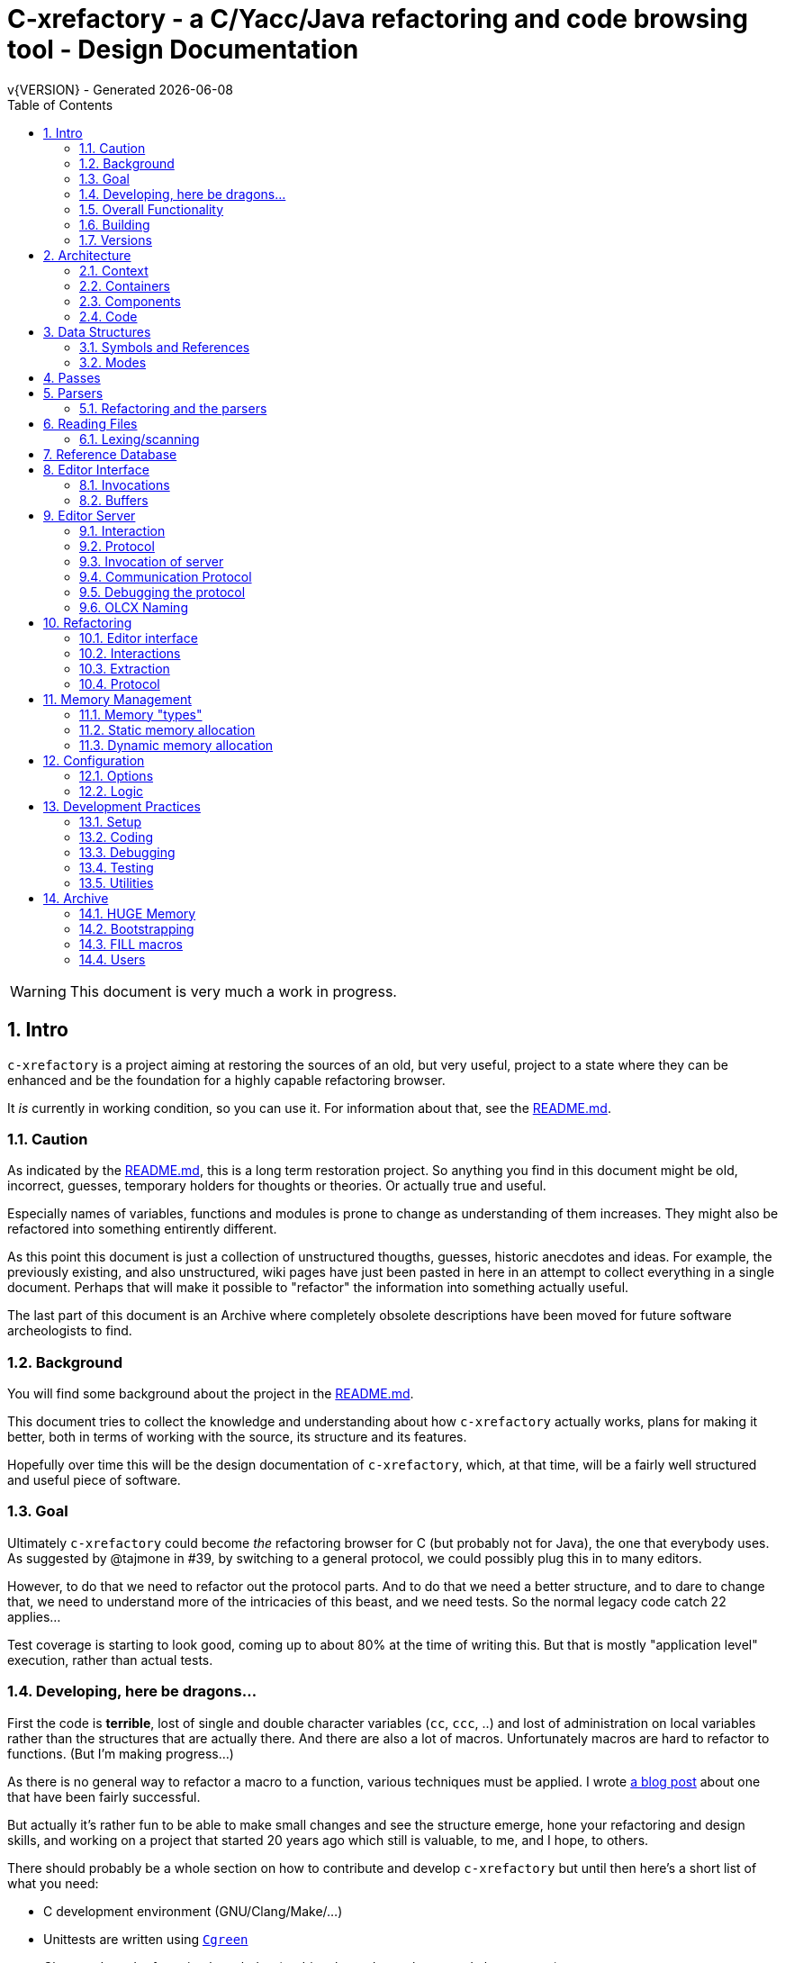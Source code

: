 :source-highlighter: highlightjs
:icons: font
:numbered:
:toc: left
:pp: ++
:title-page:
ifdef::env-github[]
:tip-caption: :bulb:
:note-caption: :information_source:
:important-caption: :heavy_exclamation_mark:
:caution-caption: :fire:
:warning-caption: :warning:
endif::[]

= C-xrefactory - a C/Yacc/Java refactoring and code browsing tool - Design Documentation
v{VERSION} - Generated {localdate}

WARNING: This document is very much a work in progress.

== Intro

`c-xrefactory` is a project aiming at restoring the sources of an old,
but very useful, project to a state where they can be enhanced and be
the foundation for a highly capable refactoring browser.

It _is_ currently in working condition, so you can use it. For
information about that, see the
https://github.com/thoni56/c-xrefactory/blob/main/README.md[README.md].

=== Caution

As indicated by the
https://github.com/thoni56/c-xrefactory/blob/main/README.md[README.md],
this is a long term restoration project. So anything you find in this
document might be old, incorrect, guesses, temporary holders for
thoughts or theories. Or actually true and useful.

Especially names of variables, functions and modules is prone to
change as understanding of them increases. They might also be
refactored into something entirently different.

As this point this document is just a collection of unstructured
thougths, guesses, historic anecdotes and ideas. For example, the
previously existing, and also unstructured, wiki pages have just been
pasted in here in an attempt to collect everything in a single
document. Perhaps that will make it possible to "refactor" the
information into something actually useful.

The last part of this document is an Archive where completely obsolete
descriptions have been moved for future software archeologists to
find.

=== Background

You will find some background about the project in the
https://github.com/thoni56/c-xrefactory/blob/main/README.md[README.md].

This document tries to collect the knowledge and understanding about
how `c-xrefactory` actually works, plans for making it better, both in
terms of working with the source, its structure and its features.

Hopefully over time this will be the design documentation of
`c-xrefactory`, which, at that time, will be a fairly well structured
and useful piece of software.

=== Goal

Ultimately `c-xrefactory` could become _the_ refactoring browser for C
(but probably not for Java), the one that everybody uses. As suggested
by @tajmone in #39, by switching to a general protocol, we could
possibly plug this in to many editors.

However, to do that we need to refactor out the protocol parts. And to
do that we need a better structure, and to dare to change that, we
need to understand more of the intricacies of this beast, and we need
tests. So the normal legacy code catch 22 applies...

Test coverage is starting to look good, coming up to about 80% at the
time of writing this. But that is mostly "application level"
execution, rather than actual tests.

=== Developing, here be dragons...

First the code is *terrible*, lost of single and double character
variables (`cc`, `ccc`, ..) and lost of administration on local
variables rather than the structures that are actually there. And
there are also a lot of macros. Unfortunately macros are hard to
refactor to functions. (But I'm making progress...)

As there is no general way to refactor a macro to a function, various
techniques must be applied. I wrote https://www.responsive.se/thomas/2020/05/14/refactoring-macros-to-functions/[a blog post]
about one that have been fairly successful.

But actually it's rather fun to be able to make small changes and
see the structure emerge, hone your refactoring and design skills,
and working on a project that started 20 years ago which still is
valuable, to me, and I hope, to others.

There should probably be a whole section on how to contribute and
develop `c-xrefactory` but until then here's a short list of what
you need:

- C development environment (GNU/Clang/Make/...)
- Unittests are written using https://github.com/cgreen-devs/cgreen[`Cgreen`]
- Clean code and refactoring knowledge (to drive the code to a better and cleaner state)

Helpful would be:

- Compiler building knowledge (in the general sense, Yacc, but AST:s and symbol table stuff are heavily used)
- Java knowledge to be able to bring the Java support up to modern versions (probably not going to happen...)

=== Overall Functionality

The _c-xref_ program is actually a mish-mash of a multitude of
features baked into one program. This is the major cause of the mess
that it is source-wise.

It was

- a generator for persistent cross-reference data
- a reference server for editors, serving cross-reference, navigational and completion data over a protocol
- a refactoring server (the worlds first to cross the Refactoring Rubicon)
- [.line-through]#an HTML cross-reference generator (probably the root of the project)#
- [.line-through]#a C macro generator for structure fill (and other) functions#

It is the first three that are unique and constitutes the great value
of this project. The last two have been removed from the source, the
last one because it was a hack and prevented modern, tidy, building,
coding and refactoring. The HTML cross-reference generator has been
superseeded by modern alternatives like Doxygen and is not at the core
of the goal of this project.

One might surmise that it was the HTML-crossreference generator that
was the initial purpose of what the original `Xrefactory` was based
upon. Once that was in place the other followed, and were basically
only bolted on top without much re-architecting the C sources.

What we'd like to do is partition the project into separate parts,
each having a clear usage.

As it happens, the things that `c-xref` can do is also the
[.line-through]#five four# three modes (previously "task regimes") that are
declared in the sources:

  - Xref
  - [.line-through]#HtmlGenerate#
  - Editor Server
  - Refactory
  - [.line-through]#Generate# (was removed when we finally managed to remove the bootstrap step)

=== Building

You should be able build `c-xref` using something like (may have changed over time...)

    cd src
    make
    make unit
    make test

But since the details of the building process are somewhat contrieved
and not so easy to see through, here's the place where that should be
described.

One step in the build process was generating initialization information
for all the things in standard include files, which of course became
very dependent on the system you are running this on. This has now moved
into functions inside `c-xref` itself, like finding DEFINEs and include
paths.

The initial recovered c-xrefactory relied on having a working _c-xref_
for the current system. I don't really know how they managed to do
that for all the various systems they were supporting.

Modern thinking is that you should always be able to build from
source, so this is something that needed change. We also want to
distribute _c-xref_ as an el-get library which requires building from
source and should generate a version specific for the current system.

[.line-through]#The strategy selected, until some better idea comes along, is to try
to build a _c-xref.bs_, if there isn't one already, from the sources in
the repository and then use that to re-generate the definitions and
rebuild a proper _c-xref_. See Bootstrapping.#

We have managed to remove the complete bootstrapping step, so `c-xrefactory`
now builds like any other project.

=== Versions

The current sources are in 1.6.X range. This is the same as the orginal
xrefactory and probably also the proprietary C++ supporting version.

There is an option, "-xrefactory-II", that might indicate that
something was going on. But currently the only difference seems to be
if the edit server protocol output is in the form of non-structured
fprintf:s or using functions in the `ppc`-family (either calling
`ppcGenRecord()` or `fprint`ing using some PPC-symbol). This, and
hinted to in how the emacs-part starts the server and some initial
server option variables in refactory.c, indicates that the
communication from the editor and the refactory server is using
this. It does *not* look like this is a forward to next generation
attempt.

What we should do is investigate if this switch actually is used
anywhere but in the editor server context, and if so, if it can be
made the default and the 'non-xrefactory-II' communication removed.

== Architecture

=== Context

[plantuml, context-diagram, png]
....
!include https://raw.githubusercontent.com/plantuml-stdlib/C4-PlantUML/master/C4_Context.puml

!define SPRITESURL https://raw.githubusercontent.com/plantuml-stdlib/gilbarbara-plantuml-sprites/v1.0/sprites
!include SPRITESURL/emacs.puml

LAYOUT_WITH_LEGEND()

Person_Ext(developer, "Developer", "Edits source code using an editor")
System_Ext(editor, "Editor", "Allows Developer to modify source code and perform refactoring operations", $sprite="emacs")
SystemDb_Ext(sourceCode, "Source Code")
System(cxref, "c-xrefactory", "Analyses source code, receives and processes requests for navigation and refactoring")

Rel(developer, editor, "GUI", "Usual editor/IDE operations")
Rel(cxref, sourceCode, "read/analyze")
Rel(editor, sourceCode, "normal editing operations")
Rel(editor, cxref, "navigation and refactoring requests")
Rel(cxref, editor, "positioning and editing responses")
....


=== Containers


[plantuml, containers-diagram, png]
....
!include https://raw.githubusercontent.com/plantuml-stdlib/C4-PlantUML/master/C4_Container.puml

!define SPRITESURL https://raw.githubusercontent.com/plantuml-stdlib/gilbarbara-plantuml-sprites/v1.0/sprites
!include SPRITESURL/emacs.puml
!include SPRITESURL/c.puml

LAYOUT_WITH_LEGEND()

Person_Ext(developer, "Developer", "Edits source code using an editor")
System_Ext(editor, "Editor", "Allows Developer to modify source code and perform refactoring operations", $sprite="emacs")
SystemDb_Ext(sourceCode, "Source Code")
System_Boundary(cxref, "c-xrefactory Browser") {
  Container(editorExtension, "Editor Extension", "Plugin", "Extends the Editor with c-xref operations and interfaces to the c-xrefactory API", $sprite="emacs")
  Container(cxrefCore, "c-xref", "C Language program", "Refactoring Browser core", $sprite="c")
  Container(settingsStore, "settings", "Non-standard format settings file", "Configuration file for project settings")
  ContainerDb(tagsDB, "tagsDB", "Source Code information storage", "Stores all information about the source code in the project which is updated by scanning all or parts of it when required.")
}

Rel(cxrefCore, settingsStore, "read")
Rel(editorExtension, settingsStore, "writes", "new project wizard")
Rel(editorExtension, cxrefCore, "API", "To request information and get commands to modify code")
Rel(developer, editor, "GUI", "Usual editor/IDE operations")
Rel(editor, editorExtension, "Extends", "Editors extension protocol")
Rel(developer, settingsStore, "edit")
Rel(cxrefCore, tagsDB, "read/write")
Rel(cxrefCore, sourceCode, "read/analyze")
Rel(editor, sourceCode, "normal editing operations")
Rel(editorExtension, sourceCode, "extended c-xrefactory operations")
....

=== Components

[plantuml, editor-extension-component, png]
....
!include https://raw.githubusercontent.com/plantuml-stdlib/C4-PlantUML/master/C4_Component.puml

!define SPRITESURL https://raw.githubusercontent.com/plantuml-stdlib/gilbarbara-plantuml-sprites/v1.0/sprites

title
  Emacs Extension Component Diagram
end title

Component(cxref, "c-xref.el")
Component(cxrefactory, "c-xrefactory.el")
....

[plantuml, c-xref-component, png]
....
!include https://raw.githubusercontent.com/plantuml-stdlib/C4-PlantUML/master/C4_Component.puml

!define SPRITESURL https://raw.githubusercontent.com/plantuml-stdlib/gilbarbara-plantuml-sprites/v1.0/sprites

title
  C-xref C program Component Diagram
end title

Component(main, main.c)
Component(xref, xref.c)
Component(server, server.c)
Component(refactory, refactory.c)
Component(cxref, cxref.c)
Component(cxfile, cxfile.c)

Rel(main, xref, "dispatches to", call)
Rel(main, server, "dispatches to", call)
Rel(main, refactory, "dispatches to", call)

....

=== Code

== Data Structures

There are a lot of different data structures used in `c-xrefactory`.
This is a first step towards visualising them.

=== Symbols and References

So, why is there no connection between the symbols and the references?!?

[plantuml, png]
....
class Symbol
Symbol : char *name
Symbol : Position position
Symbol : SymbolBits bits
Symbol -> Symbol :  next

class SymbolList
SymbolList -> SymbolList : next
SymbolList -> Symbol : symbol

class ReferencesItem
ReferencesItem : char *name
ReferencesItem : ReferencesBits bits
ReferencesItem -> Reference : references
ReferencesItem -> ReferencesItem : next

class Reference
Reference : Usage usage
Reference : Position position
Reference -> Reference : next
....


=== Modes

`c-xrefactory` operates in different modes ("regimes" in original
`c-xref` parlance):

- xref - batch mode reference generation
- server - editor server
- refactory - refactory browser

The default mode is "xref". The command line options `-server` and `-refactory`
selects one of the other modes. Branching is done in the final lines in
`main()`.

The code for the modes are intertwined, probably through re-use of
already existing functionality when extending to a refactoring
browser.

One evidence for this is that the refactory module calls the "main
task" as a "sub-task".  This forces some intricate fiddling with the
options data structure, like copying and caching it.  Which I don't
fully understand yet.

TODO?: Strip away the various "regimes" into more separated concerns
and handle options differently.


== Passes

There is a variable in `main()` called `firstPassing` which is set and passed
down through `mainEditServer()` until it is reset in
`mainFileProcessingInitialisations()` after `initCaching()`.

This is probably connected to the fact that `c-xref` allows for passing
over the analyzed source multiple passes in case you compile the
project sources with different C defines. Variables in the `c-xref`
sources indicate this, e.g the loops in `mainEditServerProcessFile()`
and `mainXrefProcessInputFile()` (which are both strangely limited by
setting the maxPass variable to 1 before entering the loop...).

== Parsers

_C-xref_ uses a patched version of Berkley yacc to generate
parsers. There are a number of parsers

- C
- Yacc
- Java
- C expressions

There are also small traces of calls to the C++ parser that existed
but was proprietary.

The patch to byacc is mainly to the skeleton and seems to relate
mostly to handling of errors and adding a recursive parsing feature
that is required for Java. It is not impossible that the change can be
adapted to other versions of yacc, but this has not be tried.

Some changes are also made to be able to accomodate multiple parsers
in the same executable. The Makefile generates the parsers and renames
them as appropriate.

TODO?: Should we just scrap the Java support and focus on C since a)
the Java support is for ancient Java versions and b) there are more
mature Java refactoring support available?

=== Refactoring and the parsers

Some refactorings need more detailed information about the code, maybe all do?

One example, at least, is parameter manipulation.  Then the refactorer
calls the appropriate parser (`serverEditParseBuffer()`) which
collects information in the corresponding semantic actions.  This
information is stored in various global variables, like
`parameterBeginPosition`.

NOTE: At this point I don't understand exactly how this interaction is
performed, nor if the whole file is parsed or if there is some way to
just parse appropriate parts.


== Reading Files

Here are some speculations about how the complex file reading is structured.

Each file is identified by a filenumber, which is an index into the
file table, and seems to have a `lexBuffer` tied to it so that you can
just continue from where ever you were. That in turn contains a
`CharacterBuffer` (renamed from `charBuf`) that handles the actual
character reading.

And there is also an "editorBuffer"...

The intricate interactions between these are hard to follow as the code
here are littered with short character names which are copies of fields
in the structures, and infested with many macros, probably in an ignorant
attempt at optimizing. ("The root of all evil is premature optimization" and
"Make it work, make it right, make it fast".)

It seems to all start in `initInput()` in `yylex.c` where the only
call to `fillFileDescriptor()` is made. But you might wonder why this
function does some initial reading, this should be pushed down to the
buffers in the file descriptor.

=== Lexing/scanning

Lexing/scanning is performed in two layers, one in `lexer.c` which
seems to be doing the actual lexing into lexems which are put in a
lexembuffer. The higher level "scanning" is performed, as per ususal,
by `yylex.c`. `lexembuffer` defines some functions to put and get
lexems, chars (identifiers and file names?) as well as integers and
positions.

At this point the put/get lexem functions take a pointer to a pointer
to chars (which presumably is the lexem stream in the lexembuffer)
which it also advances. This requires the caller to manage the
LexemBuffer's internal pointers outside and finally set them right
when done.

It would be much better to call the "putLexem()"-functions with a
lexemBuffer but there seems to be a few cases where the destination
(often `dd`) is not a lexem stream inside a lexemBuffer.

NOTE: This is a work-in-progress.
Currently most of the "normal" usages are prepared to use the LexemBuffer's pointers.
But the handling of macros and defines are cases where the lexems are not put in a LexemBuffer.
See the TODO.org for current status of this Mikado sequence.


== Reference Database

`c-xref` creates a database of references for all symbols it encounters. There is limited
support to automatically update these in the edit-compile cycle, you might have to
update manually now and then.

The project settings (or command line options) indicate where the file(s) are created
and one option controls the number of files to be used, `-refnum`.

This file (or files) contains compact, but textual representations of
the cross-reference information. Format is somewhat complex, but here
are somethings that I think I have found out:

- the encoding has one character markers which are listed at the top
  of cxfile.c

- the coding seems to often start with a number and then a character,
  such as '4l' (4 ell) means line 4, 23c mean column 23

- references seems to be optimized to not repeat information if it
  would be a repetition, such as '15l3cr7cr' means that there are two
  references on line 15, one in column 3 the other in column 7

- so there is a notion of "current" for all values which need not be
  repeated

- e.g. references all use 'fsulc' fields, i.e. file, symbol index,
  usage, line and column, but do not repeat a 'fsulc' as long as it is
  the same

- some "fields" have a length indicator before, such as filenames
  ('6:/abc.c') indicated by ':' and version information ('34v file
  format: C-xrefactory 1.6.0 ') indicated by 'v'.

So a line might say

    12205f 1522108169p m1ia 84:/home/...

The line identifies the file with id 12205. The file was last included
in an update of refs at sometime which is identified by 1522108169
(mtime), has not been part of a full update of xrefs, was mentioned on
the command line. (I don't know what the 'a' means...) Finally, the
file name itself is 84 characters long.

TODO: Build a tool to decipher this so that tests can query the
generated data for expected data. This is now partly ongoing in the
'utils' directory.

== Editor Interface

I've been focusing on the Emacs interface since `Jedit` is not so
popular anymore and I'm an Emacs-guy.

Basically Emacs (and probably other editors) starts `c-xref` in
"server-mode" using `-task_regime_server` which connects the editor
with `c-xref` through stdout/stdin. If you have `(setq
c-xref-debug-mode t)` this command is logged in the `\*Messages*` buffer
with the prefix "calling:".

Commands are sent from the editor to the server on its standard input.
They looks very much like normal command line options, and in fact
`c-xref` will parse that input in the same way using the same
code. When the editor sends an `end-of-options` line, the server will
start executing whatever was sent, and return some information in the
file given as an `-o` option when the editor starts the `c-xref`
server process. The file is named and created by the editor and
usually resides in `/tmp`. With `c-xref-debug-mode` on this is logged
as "sending:". If you `(setq c-xref-debug-preserve-tmp-files t)` Emacs
will also not delete the temporary files it creates so that you can
inspect them afterwards.

When the server has finished the command and placed the output in the
output file it sends a `<sync>` reply.

The editor can then pick the result from the output file and do what
it needs to do with it ("dispatching:").

=== Invocations

The editor invokes a new `c-xref` process for the following cases:

- Refactoring
+
Each refactoring operation calls a new instance of `c-xref`.

- Create Project
+
When a `c-xref` function is executed in the editor and there is no
project covering that file, an interactive "create project" session is
started, which is run by a separate `c-xref` process.

=== Buffers

There is some magical editor buffer management happening inside of
`c-xref` which is not clear to me at this point. Basically it looks
like the editor-side tries to keep the server in sync with which
buffers are opened with what file...

At this point I suspect that `-preload <file1> <file2>` means that the
editor has saved a copy `<file1>` in `<file2>` and requests the server
to set up a "buffer" describing that file.

This is essential when doing refactoring since the version of the file
most likely only exists in the editor, so the editor has to tell the
server the current content somehow, this is the `-preload` option.

== Editor Server

When serving an editor the c-xrefactory application is divided into
the server, _c-xref_ and the editor part, at this point only emacs:en
are supported so that's implemented in the env/emacs-packages. (The
jEdit source is now also resurrected, but it is completely untested.)


=== Interaction

The initial invocation of the edit server creates a process with which
communication is over stdin/stdout using a protocol which from the editor
is basically a version of the command line options.

When the editor has delivered all information to the server it sends
'end-of-option' as a command and the edit server processes whatever it
has and responds with '\<sync\>' which means that the editor can fetch
the result in the file it named as the output file using the '-o'
option.

NOTE: As long as the communication between the editor and the server
is open, the same output file will be used. This makes it hard to
catch some interactions, since an editor operation might result in
multiple interactions, and the output file is then re-used.

Setting the emacs variable `c-xref-debug-mode` forces the editor to
copy the content of such an output file to a separate temporary file
before re-using it.

For some interactions the editor starts a completely new and fresh
`c-xref` process, see below. And actually you can't do refactorings
using the server, they have to be separate calls. I have yet to
discover why this design choice was made.

NOTE: There are many things in the sources that handles refactorings
separately, such as r_opt, which is a separate copy of the options
structure used only when refactoring.


=== Protocol

Communication between the editor and the server is performed using
text through standard input/output to/from _c-xref_. The protocol is
defined in src/protocol.tc and must match env/emacs/c-xrefprotocol.el.

The definition of the protocol only caters for the server->editor part,
the editor->server part consists of command lines resembling the command
line options and arguments, and actually is handled by the same code.

The file `protocol.tc` is included in `protocol.h` and `protocol.c`
which generates definitions and declarations for the elements through
using some macros.

There is a similar structure with _c-xrefprotocol.elt_ which
includes _protocol.tc_ to wrap the PROTOCOL_ITEMs into
`defvar`s.

There is also some Makefile trickery that ensures that the C and elisp
impementation are in sync.


=== Invocation of server

The editor fires up a server and keeps talking over the established
channel (elisp function 'c-xref-start-server-process'). This probably
puts extra demands on the memory management in the server, since it
might need to handle multiple information sets and options (as read
from a .cxrefrc-file) for multiple projects simultaneously over a
longer period of time. (E.g. if the user enters the editor starting
with one project and then continues to work on another then new
project options need to be read, and new tag information be generated,
read and cached.)

TODO: Figure out and describe how this works by looking at the
elisp-sources.

FINDINGS:
- c-xref-start-server-process in c-xref.el
- c-xref-send-data-to-running-process in c-xref.el
- c-xref-server-call-refactoring-task in c-xref.el


=== Communication Protocol

The editor server is started using the appropriate command line option
and then it keeps the communication over stdin/stdout open.

The editor part sends command line options to the server, which looks
something like (from the read_xrefs test case):

    -encoding=european -olcxpush -urldirect  "-preload" "<file>" "-olmark=0" "-olcursor=6" "<file>" -xrefrc ".c-xrefrc" -p "<project>"
    end-of-options

In this case the "-olcxpush" is the operative command which results in
the following output

    <goto>
     <position-lc line=1 col=4 len=66>CURDIR/single_int1.c</position-lc>
    </goto>

As we can see from this interaction, the server will handle (all?)
input as a command line and manage the options as if it was a command
line invocation.

This explains the intricate interactions between the main program and
the option handling.

The reason behind this might be that a user of the editor might be
editing files on multiple projects at once, so every
interrogation/operation needs to clearly set the context of that
operation, which is what a user would do with the command line
options.


=== Debugging the protocol

There is a "pipe spy" in `tests/sandboxed_emacs`. You can build the
spy using

    make spy

and then start a sandboxed Emacs which invokes the spy using

    make

This Emacs will be sandboxed to use its own .emacs-files and have HOME
set to this directory.

The spy will log the communication between Emacs and the *real*
`c-xref` (`src/c-xref`) in log files in `/tmp`.

NOTE that Emacs will invoke several instanced of what it believes is
the real `c-xref` so there will be several log files to inspect.


=== OLCX Naming

It seems that all on-line editing server functions have an `olcx`
prefix, "On-Line C-Xrefactory", maybe...



== Refactoring ==

This is of course, the core in why I want to restore this, to get at its refactoring capabilities. So far, much is not understood, but here are some bits and pieces.

=== Editor interface ===

One thing that really confused me in the beginning was that the editor, primarily Emacs, don't use the actual server that it has started for refactoring operations (and perhaps for other things also?). Instead it creates a separate instance with which it talks to about one refactoring.

I've just managed to create the first automatic test for refactorings, `olcx_refactory_rename`. It was created by running the sandboxed emacs to record the communication and thus finding the commands to use.

Based on this learning it seems that a refactoring typically is a single invocation of `c-xref` with appropriate arguments (start & stop markers, the operation, and so on) and the server then answers with a sequence of operations, like

```
<goto>
 <position-off off=3 len=<n>>CURDIR/test_source/single_int1.c</position-off>
</goto>
<precheck len=<n>> single_int_on_line_1_col_4;</precheck>
<replacement>
 <str len=<n>>single_int_on_line_1_col_4</str>  <str len=<n>>single_int_on_line_1_col_44</str>
</replacement>
```

=== Interactions

I haven't investigated the internal flow of such a sequence, but it is starting to look like `c-xref` is internally re-reading the initialization, I'm not at this point sure what this means, I hope it's not internal recursion...


=== Extraction

Each type of refactoring has it's own little "language". E.g. extracting a method/function using `-refactory -rfct-extract-method` will return something like

```
<extraction-dialog type=newFunction_> <str len=20>	newFunction_(str);
</str>
 <str len=39>static void newFunction_(char str[]) {
</str>
 <str len=3>}

</str>
  <int val=2 len=0></int>
</extraction-dialog>
```

So there is much logic in the editor for this. I suspect that the three `<str>` parts are

- what to replace the current region with
- what to place before the current region
- what to place after the current region

If this is correct then all extractions copy the region verbatim and then the server only have to figure out how to "glue" that to a semantically correct call/argument list.

As a side note the editor asks for a new name for the function and then calls the edit server with a rename request (having preloaded the new source file(s) of course).

=== Protocol

Dechiffrering the interaction between an editor and the edit server in
`c-xrefactory` isn't easy. The protocol isn't very clear or
concise. Here I'm starting to collect the important bits of the
invocation, the required and relevant options and the returned
information.

The test cases for various refactoring operations should give you some
more details.

All of these require a `-p` (project) option to know which c-xref
project options to read.

==== General Principles

Refactorings are done using a separate invocation, the edit server
mode cannot handle refactorings. At least that is how the Emacs client
does it (haven't looked at the Jedit version).

I suspect that it once was a single server that did both the symbol
management and the refactoring as there are remnants of a separate
instance of the option structure named "refactoringOptions". Also the
check for the refactoring mode is done using
`options.refactoringRegime == RegimeRefactory` which seems strange.

Anyway, if the refactoring succeeds the suggested edits is as per usual
in the communications buffer.

However, there are a couple of cases where the communcation does not
end there. Possibly because the client needs to communicate some
information back before the refactoring server can finish the job,
like presenting some menu selection.

My guess at this point is that it is the refactoring
server that closes the connection when it is done...

==== Rename

*Invocation:* `-rfct-rename -renameto=NEW_NAME -olcursor=POSITION FILE`

*Semantics:* The symbol under the cursor (at POSITION in FILE) should
be renamed (replaced at all occurrences) by NEW_NAME.

*Result:* sequence of
```
<goto>
 <position-off off=POSITION len=N>FILE</position-off>
</goto>
<precheck len=N>STRING</precheck>
```
followed by sequence of
```
<goto>
 <position-off off=POSITION len=N>FILE</position-off>
</goto>
<replacement>
 <str len=N>ORIGINAL</str>  <str len=N>REPLACEMENT</str>
</replacement>
```

==== Protocol Messages

<goto>{position-off}</goto> -> editor;;
Request the editor to move cursor to the indicated position (file, position).

<precheck len={int}>{string}</precheck> -> editor;;
Requests that the editor verifies that the text under the cursor matches the string.

<replacement>{str}{str}</replacement>;;
Requests that the editor replaces the string under the cursor, which should be 'string1', with 'string2'.

<position-off off={int} len={int}>{absolute path to file}</position-off>;;
Indicates a position in the given file. 'off' is the character position in the file.

== Memory Management

There are multiple levels of memory management.

- Why is this required (possibly because of the long running server
model)?
- Exactly how is this memory allocated?
- Why handle this allocation in disparate spaces?
- Why does not standard malloc()/free() suffice?

There is obviously some caching going on. Don't know of what at this
point. Tag data?

=== Memory "types" ===

Mostly `c-xrefactory` does its own memory management. It uses a number
of different strategies, which has/had its own macros.

=== Static memory allocation

Static memory (SM_ prefix) are static areas allocated by the compiler
which is then indexed using a similarly named index variable
(e.g. `ftMemory` and `ftMemoryIndex`), something the macros took
advantage of. These are

- `ftMemory`
- `ppmMemory`
- `mbMemory`

One special case of static memory also exist:

- `stackMemory` - synchronous with program structure and has CodeBlock
markers, so there is a special `stackMemoryInit()` that initializes
the outermost CodeBlock 

These areas cannot be extended, when it overruns the program stops.

=== Dynamic memory allocation

==== Using the Memory structure

This structure is used for one of the two dynamic memory allocation
schemes, one where overflow handling can be triggered. The structure
contains a function pointer that can be invoked when overflow occurs.

The scary part of this is that it assumes that directly after it,
there is a area of some arbitrary size that can be used for
allocation. `dm_alloc()`, previously a macro, returns pointers into
that area.

(Not all compilers and/or architectures are happy with this, so it is
a priority to do away with this.)

There are two instances of this type of memory:

- `cxMemory` - the crossreference data, which can actually expand using
  the `cxMemoryOverflowHandler()`
  
- `optMemory` - which is part of the options structure that is saved,
  copied and what not, cannot expand as the overflow handler calls
  `fatalError()`.
  
  
`cxMemoryOverflowHandler()` just throws all cxMemory away and
allocates a new area containing a fresh Memory structure as the head
and an empty area to allocate from.

It is strange that `optMemory` is using the Memory structure, it could
easily have been managed as a static area...

==== Using malloc()

There is a second type of dynamic memory, of which there is only one,
the `olcxMemory`. In fact, this is not actually an area, more like a
normal dynamic allocation. Each area is just `malloc()`-ed, but the
size is tallied and when the maximum is reached the
`olcx_memory_alloc()` will do a fatal exit.

This memory allocation is used for temporary areas during refactorings
for example. So `olcx_memory_free()` also exist and is used.


== Configuration

=== Options

There are three possible sources for options.

- Configuration files (~/.c-xrefrc)
- Piped options sent to edit server
- Command line options

Not all options are relevant in all cases.

All options sources uses exactly the same format so that the same code for decoding them can be used.

=== Logic

When the editor has a file open it needs to "belong" to a project. The
logic for finding which is very intricate and complicated.

In this code there is also checks for things like if the file is
already in the index, if the configuration file has changed since last
time, indicating there are scenarios that are more complicated (the
server, obviously).

But I also think this code should be simplified a lot.

== Development Practices

=== Setup

TBD.

=== Coding ===

==== Naming ====

_C-xref_ started (probably) as a cross-referencer for the languages
supported (C, Java, C++), orginally had the name "xref" which became
"xrefactory" when refactoring support was added. And when Mariàn
released a "C only" version in 2009 some of all "xref" references was
changed to "c-xref". So, as most software, there is a history and a
naming legacy to remember.

Here are some of the conventions in naming that are being used:

olcx::
"On-line CX" (Cross-reference) ?

OLO::
"On-line option" - some kind of option for the server

==== Modules and Include Files ====

The source code for `c-xrefactory` was using a very old C style with a
separate `proto.h` where all prototypes for all externally visible
functions were placed. Definitions are all over the place and it was
hard to see where data is actually declared. This must change into
module-oriented include-strategy.

Of course this will have to change into the modern x.h/x.c externally
visible interface model so that we get clean modules that can be
unittested.

The function prototypes have been now moved out to header files for
each "module". Some of the types have also done that, but this is
still a work in progress.



=== Debugging

TBD. Attachning `gdb`, `server-driver`...

`yaccp` from `src/.gdbinit` can ease the printing of Yacc semantic data fields...

=== Testing

==== Unittests ====

There are very few unittests at this point, only covering single digit
percent of the code. The "units" in this project are unclear and
entangled so creating unittests is hard since it was not build to be
tested, test driven or even clearly modularized.

All unittests use `Cgreen` as the unittest framework. If you are
unfamiliar with it the most important point is that it can mock
functions, so you will find mock implementations of all external
functions for a module in a corresponding `<module>.mock` file.

Many modules are at least under test, meaning there is a
<module>_tests.c in the unittest directory. Often only containing an
empty test.

==== Acceptance Tests

In the `tests` directory you will find tests that exercise the external
behaviour of `c-xref`. Some tests actually do only that, they wouldn't
really count as tests.

Most acceptance tests are hacks at this point, Make-scripts tweaked
until it produces some expected output. But at least they get the
coverage up (working our way up to the mid 60%), and more are added as
bugs are found so they provide increasing confidence when developing.

There are two basic strategies for the tests:

- run a `c-xref` command, catch its output and verify
- run a series of command using the EDIT_SERVER_DRIVER, collect output and results and verify

Some tests do not even test its output and only provide coverage.

Some tests do a very bad job at verifying, either because my
understanding at that time was very low, or because it is hard to
verify the output. E.g. the "test" for generate references are only
grepping the CXrefs files for some strings, not verifying that they
actually point to the correct place.

Hopefully this will change as the code gets into a better state and
the understanding grows.

==== General Setup

Since all(?) `c-xref` operation rely on an options file which must
contain absolute file paths (because the server runs as a separate
process) it must be generated whenever the tests are to be run in a
different location (new clone, test was renamed, ...).

This is performed by using a common template in `tests` and a target
in `tests/Maefile.boilerplate`.

Each test should have a `clean` target that removes any temporary and
generated files, including the `.c-xrefrc` file and generated
references. This way it is easy to ensure that all tests have updated
`.c-xrefrc` files.

==== Edit Server Driver Tests

Since many operations are performed from the editor, and the editor
starts an "edit server" process, many tests need to emulate this
behaviour.

The edit server session is mostly used for navigation. Refactorings
are actually performed as separate invocations of `c-xref`.

In `utils` there is a `server_driver.py` script, which will take as
input a file containing a sequence of commands. You can use this to
start an edit, refactory or tag server session and then feed it with
commands in the same fashion as an editor would do. The script also
handles the communication through the buffer file (see [Editor
Interface](./Design:-Editor-Interface)).

==== Creating More Edit Server Tests

You can relatively easy re-create a sequence of interactions by using the
sandboxed Emacs in `tests/sandboxed_emacs`.

There are two ways to use it, "make spy" or "make pure". With the
"spy" an intermediate spy is injected between the editor and the edit
server, capturing the interaction to a file.

With "pure" you just get the editor setup with `c-xref-debug-mode` and
`c-xref-debug-preserve-tmp-files` on. This means that you can do what
ever editor interactions you want and see the communication in the
`\*Messages*` buffer. See [Editor Interface](./Design:-Editor-Interface)
for details.

Once you have figure out which part of the `\*Messages*` buffer are
interesting you can copy that out to a file and run
`utils/messages2commands.py` on it to get a file formatted for input
to `server_driver.py`.

NOTE: the `messages2commands` script removes any `-preload` so you
need to take care that the positions inside the buffers are not
changed between interactions lest the `-olcursor` and `-olmark` will
be wrong. (You can just undo the change after a refactoring or
rename). Of course this also applies if you want to mimic a sequence
of refactorings, like the `jexercise` move method example. Sources will
then change so the next refactoring works from content of buffers, so you
have to handle this specifically.

NOTE: `-preload` is the mechanism where the editor can send modified
buffers to `c-xref` so thay you don't have to save between
refactorings, which is particularly important in the case of extract
since the extraction creates a default name which the editor then does
a rename of.


=== Utilities

==== Covers

`utils/covers.py` is a Python script that, in some enviroments, can list which test cases execute a particular line.

This is handy when you want to debug or step through a particular part of the code.
Find a test that covers that particular line and run it using the debugger (usually `make debug` in the test directory).

Synopsis:

    covers.py <file> <line>


== Archive

In this section you can find some descriptions and saved texts that
described how things were before. They are no longer true, since that
quirk, magic or bad coding is gone. But it is kept here as an archive
for those wanting to do backtracking to original sources.

=== HUGE Memory ===

Previously a HUGE model was also available (by re-compilation) to
reach file numbers, lines and columns above 22 bits. But if you have
more than 4 million lines (or columns!) you should probably do
something radical before attempting cross referencing and refactoring.


=== Bootstrapping

==== BOOTSTRAP REMOVED!

Once the FILL-macros was removed, we could move the enum-generation to
use the actual `c-xref`. So from now on we build `c-xref` directly
from the sources in the repo. Changes to any enums will trigger a
re-generation of the enumTxt-files but since the enumTxt-files are
only conversion of enum values to strings any mismatch will not
prevent compilation, and it would even be possible to a manual
update. This is a big improvement over the previous situation!

==== FILLs REMOVED!

As indicated in <<FILL macros]>> the bootstrapping of FILL-macros has
finally and fully been removed.

Gone is also the `compiler_defines.h`, which was just removed without
any obvious adverse effects.  Maybe that will come back and bite me
when we move to more platforms other than linux and MacOS...

Left is, at this point, only the `enumTxt` generation, so most of the
text below is kept for historical reasons.

==== Rationale

_c-xref_ uses a load of structures, and lists of them, that need to be
created and initialized in a lot of places (such as the parsers). To
make this somewhat manageable, _c-xref_ itself parses the strucures
and generates macros that can be used to fill them with one call.

_c-xref_ is also bootstrapped into reading in a lot of predefined
header files to get system definitions as "preloaded
definitions".

Why this pre-loading was necessary, I don't exactly know. It
might be an optimization, or an idea that was born early and then just
kept on and on. In any case it creates an extra complexity
building and maintaining and to the structure of _c-xref_.

So this must be removed, see below.

==== Mechanism

The bootstrapping uses _c-xref_'s own capability to parse C-code and
parse those structures and spit out filling macros, and some other
stuff.

This is done using options like `-task_regime_generate' which prints a
lot of data structures on the standard output which is then fed into
generated versions of _strFill_, _strTdef_(no longer exists) and
_enumTxt_ by the Makefile.

The process starts with building a _c-xref.bs_ executable from checked
in sources. This compile uses a BOOTSTRAP define that causes some
header files to include pre-generated versions of the generated files
(currently _strFill.bs.h_ and _enumTxt.bs.h_) which should work in all
environments.

NOTE: if you change the name of a field in a structure that is subject
to FILL-generation you will need to manually update the
_strFill.bs.h_, but a "make cleaner all" will show you where those are.

After the _c-xref.bs_ has been built, it is used to generate _strFill_
and _enumTxt_ which might include specific structures for the current
environment.

HOWEVER: if FILL macros are used for structures which are different on
some platforms, say a FILE structure, that FILL macro will have
difference number of arguments, so I'm not sure how smart this "smart"
generation technique actually is.

TODO: Investigate alternative approaches to this generate "regime",
perhaps move to a "class"-oriented structure with initialization
functions for each "class" instead of macros.

==== Compiler defines ====

In _options.h_ there are a number of definitions which somehow are
sent to the compiler/preprocessor or used so that standard settings
are the same as if a program will be compiled using the standard
compiler on the platform. At this point I don't know exactly how this
conversion from C declarations to compile time definitions is done,
maybe just entered as symbols in one of the many symboltables?

Typical examples include "__linux" but also on some platforms things
like "fpos_t=long".

I've implemented a mechanism that uses "gcc -E -mD" to print out and
catch all compiler defines in `compiler_defines.h`. This was necessary
because of such definitions on Darwin which where not in the
"pre-programmed" ones.

TODO?: As this is a more general approach it should possibly
completely replace the "programmed" ones in `options.c`?

==== EnumTxt generation REMOVED! ====

To be able to print the string values of enums the module generate.c
(called when regime was RegimeGenerate) could also generate string
arrays for all enums. By replacing that with some pre-processor magic
for the few that was actually needed (mostly in log_trace() calls) we
could do away with that whole "generate" functionality too.

(Last commit with enum generation intact is https://github.com/thoni56/c-xrefactory/commit/aafd7b1f813f2c17c684ea87ac87a0be31cdd4c4.)

==== enumTxt

For some cases the string representing the value of an Enum is needed.
`c-xref` handles this using the "usual" 'parse code and generate' method.
The module `generate.c` does this generation too.

==== Include paths

Also in _options.h_ some standard-like include paths are added, but
there is a better attempt in _getAndProcessGccOptions()_ which uses
the compiler/preprocessor itself to figure out those paths.

TODO?: This is much better and should really be the only way, I think.

==== Problems

Since at bootstrap there must exist FILL-macros with the correct field
names this strategy is an obstacle to cleaning up the code since every
field is referenced in the FILL macros. When a field (in a structure
which *are* filled using the FILL macro) changes name, this will make
initial compilation impossible until the names of that field is also
changed in the `strFill.bs.h` file.

One way to handle this is of course to use `c-xrefactory` itself and
rename fields. This requires that the project settings also include a
pass with BOOTSTRAP set, which it does.

==== Removing

I've started removing this step. In TODO.org I keep a hierarchical list
of the actions to take (in a Mikado kind of style).

The basic strategy is to start with structures that no other structure
depends on. Using the script `utils/struct2dot.py` you can generate a
DOT graph that shows those dependencies.

Removal can be done in a couple of ways

1. If it's a very small structure you can replace a call to a `FILL_XXX()` macro
with a https://gcc.gnu.org/onlinedocs/gcc/Compound-Literals.html[compound literal].

2. A better approach is usually to replace it with a `fillXXX()` function, or even
better, with a `newXXX()`, if it consistently is preceeded with an allocation
(in the same memory!). To see what fields vary you can grep all such calls, make a
CSV-file from that, and compare all rows.

==== strTdef.h

The `strTdef.h` was generated using the option `-typedefs` as a part
of the old `-task_regime_generate` strategy and generated typedef
declarations for all types found in the parsed files.

I also think that you could actually merge the struct definition with
the typedef so that _strTdef.h_ would not be needed. But it seems that
this design is because the structures in _proto.h_ are not a directed
graph, so loops makes that impossible. Instead the typedefs are
included before the structs:

    #include "strTdef.h"

    struct someNode {
        S_someOtherNode *this;
        ...

    struct someOtherNode {
        S_someNode *that;
        ...

This is now ideomatically solved using the structs themselves:

    struct someNode {
        struct someOtherNode *this;
        ...

    struct someOtherNode {
        struct someNode *that;
        ...

=== FILL macros

_**The FILL macros are now fully replaced by native functions or some other,**_
_**more refactoring-friendly, mechanism. Yeah!**_***

During bootstrapping a large number of macros named ____FILL_xxxx__ is
created. The intent is that you can fill a complete structure with one
call, somewhat like a constructor, but here it's used more generally
every time a complex struct needs to be initialized.

There are even ___FILLF_xxx__ macros which allows filling fields in
sub-structures at the same time.

This is, in my mind, another catastrophic hack that makes
understanding, and refactoring, `c-xrefactory` such a pain. Not to
mention the extra bootstrap step.

I just discovered the compound literals of C99. And I'll experiment
with replacing some of the FILL macros with compound literals assignments
instead.

    FILL_symbolList(memb, pdd, NULL);

could become (I think):

    memb = (SymbolList){.d = pdd, .next = NULL};


If successful, it would be much better, since we could probably get
rid of the bootstrap, but primarily it would be more explicit about
which fields are actually necessary to set.

=== Users

**The `-user` option has now been removed, both in the tool and the
  editor adaptors, and with it one instance of a hashlist, the
  `olcxTab`, which now is a single structure, the `sessionData`.**

There is an option called `-user` which Emacs sets to the frame-id. To
me that indicates that the concept is that for each frame you create
you get a different "user" with the `c-xref` server that you (Emacs)
created.

The jedit adapter seems to do something similar:

    options.add("-user");
    Options.add(s.getViewParameter(data.viewId));

Looking at the sources to find when the function
`olcxSetCurrentUser()` is called it seems that you could have
different completion, refactorings, etc. going on at the same time in
different frames.

Completions etc. requires user interaction so they are not controlled
by the editor in itself only. At first glance though, the editor
(Emacs) seems to block multiple refactorings and tag maintenance tasks
running at the same time.

This leaves just a few use cases for multiple "users", and I think it
adds unnecessary complexity. Going for a more "one user" approach,
like the model in the language server protocol, this could really be
removed.
